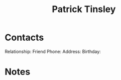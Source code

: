 :PROPERTIES:
:ID:       7760fcd3-75e3-4ddc-8a1b-c5e6998cd7ff
:END:
#+title: Patrick Tinsley
#+filetags: People CRM

* Contacts

Relationship: Friend
Phone:
Address:
Birthday:

* Notes

